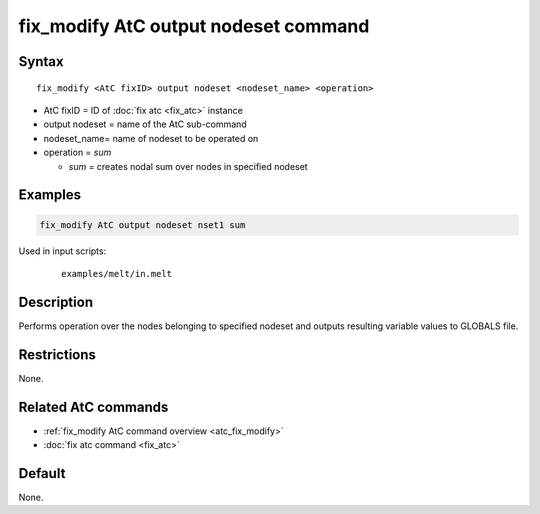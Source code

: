 .. index:: fix_modify AtC output nodeset

fix_modify AtC output nodeset command
=====================================

Syntax
""""""

.. parsed-literal::

   fix_modify <AtC fixID> output nodeset <nodeset_name> <operation>

* AtC fixID = ID of :doc:`fix atc <fix_atc>` instance
* output nodeset = name of the AtC sub-command
* nodeset_name= name of nodeset to be operated on
* operation = *sum*

  * *sum* = creates nodal sum over nodes in specified nodeset


Examples
""""""""

.. code-block:: LAMMPS

   fix_modify AtC output nodeset nset1 sum


Used in input scripts:

  .. parsed-literal::

       examples/melt/in.melt

Description
"""""""""""

Performs operation over the nodes belonging to specified nodeset and
outputs resulting variable values to GLOBALS file.

Restrictions
""""""""""""

None.

Related AtC commands
""""""""""""""""""""

- :ref:`fix_modify AtC command overview <atc_fix_modify>`
- :doc:`fix atc command <fix_atc>`

Default
"""""""

None.
